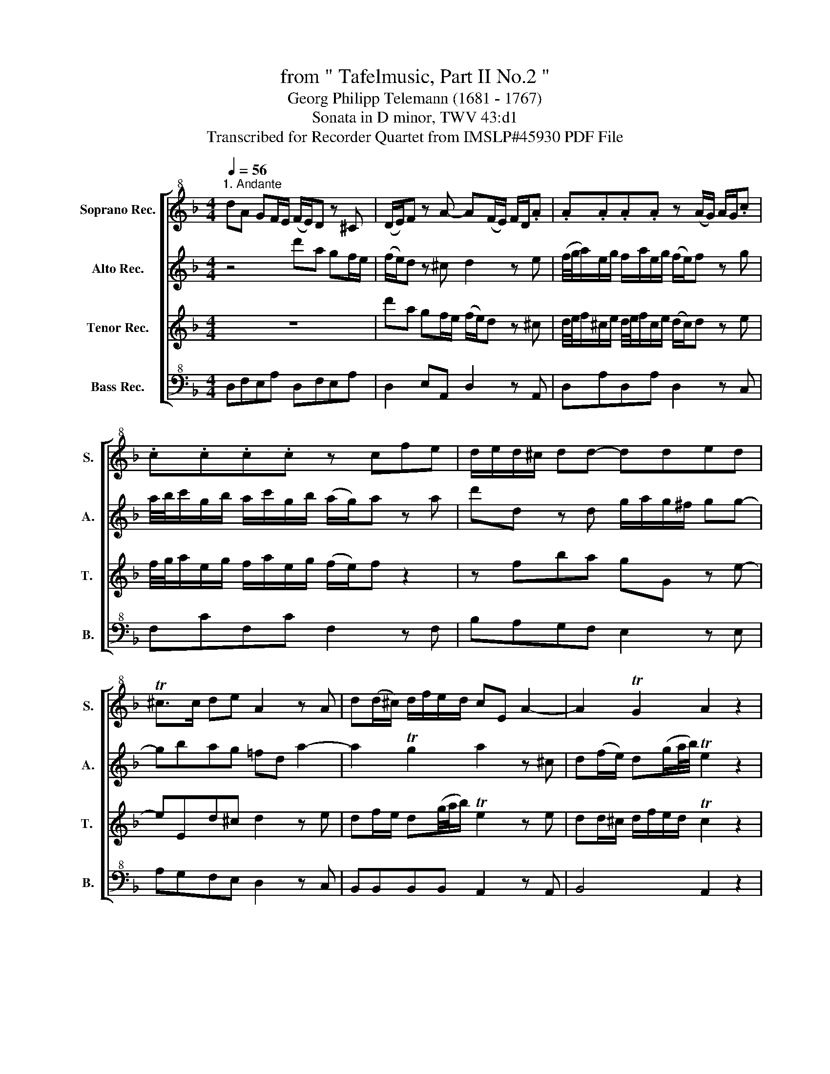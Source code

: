 X:1
T:from " Tafelmusic, Part II No.2 "
T:Georg Philipp Telemann (1681 - 1767)
T:Sonata in D minor, TWV 43:d1
T:Transcribed for Recorder Quartet from IMSLP#45930 PDF File
%%score [ 1 2 3 4 ]
L:1/8
Q:1/4=56
M:4/4
K:F
V:1 treble+8 nm="Soprano Rec." snm="S."
V:2 treble nm="Alto Rec." snm="A."
V:3 treble nm="Tenor Rec." snm="T. "
V:4 bass+8 nm="Bass Rec." snm="B."
V:1
"^1. Andante" dA GF/E/ (F/E/)D z ^C | (D/E/)F z A- A(F/E/) F/D/.A | .A.A.A.A z (A/G/) A/G/.c | %3
 .c.c.c.c z cfe | d/e/d/^c/ dd- dded | T^c>c de A2 z A | d(d/^c/) d/f/e/d/ cE A2- | A2 TG2 A2 z2 | %8
 z8 | Ae dc/=B/ (c/B/)A z ^G | A/4=B/4c/^G/B/ A/c/G/B/ (A/G/)A z B | %11
 c/4d/4e/=B/d/ c/e/B/d/ (c/B/)c z2 | z cfe dD z =B- | B=B,AT^G A2 z =B | %14
 A(c/=B/) A(d/e/4f/4) TB2 z ^G | A(A/^G/) A/c/=B/A/ G(A/G/) (G/A/)(A/G/) | %16
 z4 z (=B/A/) (A/^G/)(G/A/) | A/(=B/4A/4B/)c/ T^G>A A2 z E | T^C2 z A- A/F/F/D/ D/^F/F/A/ | %19
 A/c/c/_e/ e/d/d/c/ (B/A/)G z2 | z4 z2 z d- | d/B/B/G/ G/D/D/B/ B/G/G/D/ D/B,/B,/B/ | %22
 B2 z G TE2 z G | F/(F/4G/4A/)F/ A/G/F/E/ F/(A/4B/4c/)A/ c/B/A/G/ | A>B TG>F F2 z c- | %25
 c/A/A/F/ F/C/C/c/ d>_e Tc>B | B2 z/ B,/D/B,/ FF z/ ^F/D/F/ | GG z/ G/B/G/ DD z/ D/=F/D/ | %28
 ^CD CD A,C DC | DD^CD A,2 z2 | dA GF/E/ (F/E/)D z ^C | (D/E/)F z A- A(F/E/) F/D/.A | %32
 .A.A.A.A z (A/G/) A/G/.c | .c .c .c .c z cfe | d/e/d/^c/ dd- dded | T^c>c de A/(d/4c/4d/)e/ Tc>d | %36
 d(B/A/) (A/^G/)(G/A/) z (A/=G/) (G/^F/)(F/G/) | z (G/=F/) (F/E/)(E/F/) FA z A | %38
 z/ A/G/(F/4E/4) F/D/G/(F/4E/4) FA z A | z/ G/F/G/ TE>D D2 z A | d(d/^c/) d/f/e/d/ cE A2- | %41
 A2 TG2 A2[Q:1/4=45]"^45" z2 |][M:3/4][Q:1/4=120]"^2. Vivace" z6 | z6 | z6 | z6 | z6 | z6 | z6 | %49
 z6 | z6 | z6 | z6 | z6 | z6 | z6 | z6 | z6 | z6 | z6 | z6 | z6 | z6 | z6 | z6 | z6 | z6 | %67
 D/F/A/F/ D/F/D/F/ D/F/A/F/ | D/G/B/G/ D/G/D/G/ D/G/B/G/ | D/E/F F/G/A A/^c/d- | dc/B/ AG FE | %71
 F/G/F/E/ D2 z2 | z2 z4 | D/F/A/F/ D/F/D/F/ D/F/A/F/ | D/G/B/G/ D/G/D/G/ D/G/B/G/ | %75
 D/E/F F/G/A A/^c/d- | dc/B/ AG FE | F/G/F/E/ DF B/A/G/F/ | G/A/G/F/ EG c/B/A/G/ | A2 A/G/A/B/ cF | %80
 z2 E/D/E/F/ GC | z2 B/A/B/c/ dG | z2 ^F/E/F/G/ AD | d/c/B/A/ G A2 G/F/ | %84
 E/G/c/G/ E/G/E/G/ E/G/c/G/ | c/B/A/G/ F G2 F/_E/ | D/F/B/F/ D/F/D/F/ D/F/B/F/ | %87
 E/G/B/G/ E/G/E/G/ E/G/B/G/ | C/F/A/F/ C/F/C/F/ C/F/A/F/ | C/F/G/F/ C/F/C/F/ C/F/G/F/ | %90
 C/E/G/E/ C/E/C/E/ C/E/G/E/ | c/B/A/G/ F d2 c/B/ | c/B/A/G/ F B2 A/G/ | %93
 A/F/E/F/ C/F/E/F/ A/F/E/F/ | c/F/E/F/ A,/F/E/F/ c/F/E/F/ | d2- dc/B/ cB/A/ | B2- BG/A/ B/c/d/e/ | %97
 f e2 d/c/ de/d/ | c/d/e/f/ g B2 A/G/ | AG/F/ cF CE | F2 z4 | z6 | z6 | z6 | z6 | z2 z4 | %106
 z C EG (c/d/)c/=B/ | cC EG (c/d/)c/=B/ | c _e2 A/B/4c/4 DA | (B/c/)d/.A/ (B/c/)d/.A/ BG, | z2 z4 | %111
 z2 z4 | z D FA (d/e/)d/^c/ | dD FA (d/e/)d/^c/ | d f2 =B/c/4d/4 EB | %115
 (c/d/)e/.=B/ (c/d/)e/.B/ cA, | z2 z4 | z2 z4 | z/ A/^G/A/ e/A/G/A/ c/=B/c/d/ | %119
 =B/G/^F/G/ d/G/F/G/ B/A/B/c/ | A/F/E/F/ c/F/E/F/ A/^G/A/=B/ | E/^G/=B/G/ E/G/E/G/ E/G/B/G/ | %122
 E/A/c/A/ E/A/E/A/ E/A/c/A/ | E/=B/d/B/ E/B/E/B/ E/B/d/B/ | (e/c/) A4 z | (A/F/) D4 z | %126
 (d/=B/) G4 z | (G/E/) C4 z | e/f/d/e/ fF eE | d/c/=B/c/ dG BG | d/e/c/B/ eE dD | c/=B/A/B/ cF AF | %132
 c/d/=B/c/ dD cC | =B/c/d/e/ f2 z2 | e/f/e/^d/ e2 z2 | d/e/d/^c/ d2 z2 | c/=B/c/d/ eA BA/^G/ | %137
 A f2 e/^d/ e^G | A f2 e/^d/ e^G | A/A/^G/A/ F/A/G/A/ E/A/G/A/ | D/A/^G/A/ E/A/G/A/ D/A/G/A/ | %141
 C/=B,/C/A,/ E/D/E/C/ A/^G/A/E/ | c/=B/c/A/ eA E^G | AE/C/ A,2 z2 | z2 z4 | z2 z4 | z2 z4 | z2 z4 | %148
 D/F/A/F/ D/F/D/F/ D/F/A/F/ | D/G/B/G/ D/G/D/G/ D/G/B/G/ | D/E/F F/G/A A/^c/d- | dc/B/ AG FE | %152
 F/G/F/E/ FA T^F2 | G/A/G/^F/ G=B T^G2 | A4- A2- | A4- A2- | A4- A2- | A2 z A d/c/=B/A/ | %158
 =B/c/B/A/ GB e/d/^c/B/ | ^c/d/c/=B/ Ae f/e/d/c/ | d2- dA f/e/d/^c/ | %161
 d/e/d/=B/ c/d/c/A/ _B/c/^A/^G/ | A/=B/A/^F/ G/A/G/E/ =F/G/F/D/ | _e2- ed/^c/ d=e | Ad/^c/ dD TE2 | %165
 D2 z4 | z6 | z6 | z2 z4 | A/F/ D4 z | B/G/ E4 z | .c/A/ F4 z | .d/B/ G4 z | ^c/d/ e2 A fd | %174
 ^c/d/ e2 A fd | G2 G2 G2 | g4 z2 | fe/f/ de A^c | d B2 A/^G/ A^C | D B2 A/^G/ A^C | %180
 D/d/^c/d/ B/d/c/d/ A/d/c/d/ | G/d/^c/d/ A/d/c/d/ G/d/c/d/ | F/G/E/F/ G/A/F/G/ A/B/G/A/ | %183
 BA/G/ Ad E^c | d2 z4 | z6 | z6 | z6 | z6 | z6 | z6 | z6 | z6 | z6 | z6 | z6 | z6 | z6 | z6 | z6 | %200
 z6 |][M:6/8][Q:3/8=32]"^3. Largo" z | z6 | z (A/4=B/4c/) (c/4B/4A/) (A/4B/4c/) c z | z6 | %205
 z (c/4d/4e/) (e/4d/4c/) (c/4d/4e/) e z | z6 | z6 | z6 | z6 | z6 | z6 | z2 z z z G | %213
 (c>d)e Tc>=Bc | G3 z z c | (F>G)A (G>A)F | TE>DC z z =B | (c>d)e (c>d)=B | %218
 ce/c/d/=B/ (c/4d/4c/4B/4 c/)A/c/A/ | (=B>c)d (B>c)A | =Bd/B/c/A/ (B/4c/4B/4A/4 B/)G/B/G/ | %221
 (c/4d/4c/4=B/4 c/)G/c/G/ (d/4e/4d/4c/4 d/)G/d/G/ | e>dc =B>cA | Gd/=B/e/c/ (cd) z | %224
 z (=B/G/)(A/^F/) (FG/)E/F/^D/ | (^DE) z z2 z | z E/^F/G/E/ ^C/G/F/G/A/F/ | %227
 ^D/^F/G/A/=B/G/ E/B/A/^G/A- | A/=B/c/^G/A- A/B/c/G/A/e/ | !fermata!Te2 | %230
[Q:1/4=48] z e=B/A/ G/^F/ | EG=B- BE/^F/E/^D/ | E=B/G/A/^F/ (G/F/)E z | z4 z E | A>=Bc TA>^GA | %235
 z6 | z (c/4d/4e/) (e/4d/4c/) (c/4d/4e/) e^C | D>EF TD>^CD | TC3 z2!mp! ^C | D>EF TD>^CD | %240
 T^C3 z2 z | z6 | z!f! A/F/G/E/ (F/4G/4F/4E/4 F/)D/F/D/ | z6 | z G/E/F/D/ (E/4F/4E/4D/4 E)=B | %245
 c>de c>d=B | ce/c/d/=B/ (c/4d/4c/4B/4 c/)A/c/A/ | %247
 (d/4e/4d/4^c/4 d/)A/d/A/ (e/4f/4e/4d/4 e/)A/e/A/ | f>ed c>d=B | A2 z2 c/A/d/=B/ | %250
 (=Bc) z2 c/A/B/^G/ | (^GA/)=B/c/A/ ^F/c/B/c/d/B/ | ^G/=B/c/d/e/c/ A/e/d/^c/d- | %253
 d/e/f/^c/d- d/e/f/c/d/>d/ | !fermata!d2 z4 | z2 z Ae/d/c/=B/ | A/=B/c/A/TB A/E/A, z | %257
 A/=B/c/A/TB A/(c/4d/4e/)c/A/c/ | E/(A/4=B/4c/)A/E/A/ C/E/A/E/C/E/ | A,3 z2 z |] %260
[M:4/4][Q:1/4=112]"^4. Allegro" AddA d/^c/d/e/ fd | z8 | B/c/A/B/ G/A/F/G/ A/B/G/A/ F/G/A/B/ | %263
 cffc A/G/A/B/ cA | GccG c/=B/c/d/ ec | AddA d/^c/d/e/ fd | z8 | %267
 B/c/A/B/ G/A/F/G/ A/B/G/A/ F/G/E/F/ | G/A/F/G/ E/F/D/E/ FA Ad/^c/ | dAdA df/e/ fd/^c/ | %270
 d=c/B/ A/G/F/E/ D2 z2 | z4 deA^c | df/e/ fd/^c/ d=c/B/ AG!dacoda! | F2 TE2 D || z2 z | z8 | z8 | %277
 z8 | z4 EAA^c | ^c/A/c/d/ ec z2 z2 | G/A/B/=c/ dB z2 z2 | F/G/A/B/ cA z2 z2 | z8 | z8 | z8 | z8 | %286
 z8 | AccA F/E/F/G/ AF | z8 | z8 | z8 | z8 | z4 GEEG | E/D/E/F/ GE z2 z2 | E2 A2 T^G3 A | %295
 =B2 e2 Tc>B A-A | f2 e2 d2 c-c | =B2 c>A T^G2 z2 | z4 e2 T^c2 | (d3 e/f/) d2 T=B2 | c2 z2 e2 E2 | %301
 F2 d4 c2- | c2 =BA T^G2 A-A | f6 ed | cd e4 d2- | d=Bcd TB3 A | A4 z2 A2- | ADGA T^F3 G | %308
 GBBd B/A/B/c/ dB | z8 | AFFA F/E/F/G/ AF | AddA d/^c/d/e/ fd | z8 | %313
 B/c/A/B/ G/A/F/G/ A/B/G/A/ F/G/A/B/ | cffc A/G/A/B/ cA | GccG c/=B/c/d/ ec | AddA d/^c/d/e/ fd | %317
 z8 | B/c/A/B/ G/A/F/G/ A/B/G/A/ F/G/E/F/ | G/A/F/G/ E/F/D/E/ FA Ad/^c/ | dAdA df/e/ fd/^c/ | %321
 d=c/B/ A/G/F/E/ D2 z2 | z4 deA^c | df/e/ fd/^c/ d=c/B/ AG | F2 TE2 D2 z2 ||[K:D] z8 | %326
 z4 z/ D/F/A/ dD | z8 | z4 z/ A/c/e/ aA | z/ A/F/A/ d/A/F/D/ z/ D/F/A/ d/A/F/D/ | %330
 z/ d/B/d/ g/b/g/d/ z/ d/B/d/ g/b/g/e/ | z/ e/c/e/ a/e/c/A/ z/ f/d/f/ b/f/d/B/ | z8 | z8 | %334
 z4 z F/E/ D/E/F/G/ | AF- (3F/G/A/(3G/A/B/ AF- (3F/G/A/(3G/A/B/ | Ad TG2 F2 z2 | %337
 GE- (3E/F/G/(3F/G/A/ GE- (3E/F/G/(3F/G/A/ | GA TF2 E2 z2 | z8 | z4 z cB^A | B ^A3 Bc/d/ cA | %342
 B ^A3 Bc/d/ cA | B/c/ d2 c B/c/ d2 c | B^A/B/ cA B=AGF | G F3 GA/B/ AF | G F3 GA/B/ AF | %347
 G/A/ B2 A G/A/ B2 A | GF/G/ AF E2 z2 | z4 z2 z z | z4 z/ A/c/e/ aA | z8 | z4 z/ E/^G/B/ eE | %353
 z4 e4- | e2 A2 d4- | d2 ed c4- | cF B3 EA-A- | A^G/F/ GA BA/G/ A2- | A2 T^G2 A2 z2 | z8 | %360
 z/ F/D/F/ BA ^GeEe | z eee EeEe | z eee EeEe | z8 | z8!D.C.! ||O =F2 TE2 D3 z |] %366
V:2
 z4 d'a gf/e/ | (f/e/)d z ^c d2 z e | (f/4g/4a/)e/g/ f/a/e/g/ (f/e/)f z g | %3
 a/4b/4c'/g/b/ a/c'/g/b/ (a/g/)a z a | d'd z d g/a/g/^f/ gg- | gbag =fd a2- | a2 Tg2 a2 z ^c | %7
 d(f/e/) d(g/a/4b/4) Te2 z2 | Ae d=c/=B/ (c/B/)A z ^G | (A/=B/c) z e- e(c/B/) (c/A/).e | %10
 .e.e.e.e z (e/d/) (e/c/).g | .g.g.g.g z gc'=b | a/=b/a/^g/ aa- aaba | (T^g>g) a=b e2 z e | %14
 a(a/^g/) a/c'/=b/a/ =g=B e2- | e2 Td2 e(f/e/) (e/^d/)(d/e/) | %16
 z (e/=d/) (d/^c/)(c/d/) z (d/=c/) (c/=B/)(B/c/) | c/(d/4c/4d/)e/ T=B>A A2 z a | A2 z e dA z a | %19
 ^f2 z a g/(g/4a/4b/)g/ b/a/g/f/ | g/(B/4c/4d/)B/ d/c/B/A/ B/d/g/a/ T^f>g | %21
 gd'- d'/b/b/g/ g/d/d/B/ z g- | g/e/e/c/ c/e/e/g/ g/b/b/d'/ d'/c'/c'/b/ | %23
 (a/g/)f z2 z/ (f/4g/4a/)f/ a/g/f/e/ | f/c/f/g/ Te>f fc'- c'/a/a/f/ | %25
 f/c/c/a/ a/f/f z/ f/B/g/ T_e>d | d/B/d/f/ bb z/ b/a/g/ aa | z/ a/g/^f/ gg z/ g/=f/e/ fa | %28
 z a z a z/ a/g/f/4e/4 f/d/g/f/4e/4 | fa z a z/ ^c/c/e/ (e/d/)(d/c/) | d2 z2 d'a gf/e/ | %31
 (f/e/)d z ^c d2 z e | f/4g/4a/e/g/ f/a/e/g/ (f/e/)f z g | a/4b/4c'/g/b/ a/c'/g/b/ (a/g/)a z a | %34
 d'd z d g/a/g/^f/ gg- | gbag- g/=f/4e/4f/g/ Te>d | d2 z e e2 z d | %37
 dd' z a- a/A/f/e/4d/4 e/A/f/e/4d/4 | ea z a z/ a/f/e/4d/4 e/A/f/e/4d/4 | e/e/d/e/ T^c>d d2 z e | %40
 df/e/ d(g/a/4b/4) Te2 z ^c | dd/^c/ d/f/e/d/ Tc2 z2 |][M:3/4] a/f/ d4 z | e/^c/ A4 z | %44
 d/^c/d/e/ ff f/e/f/g/ | e/d/e/f/ gg g/f/g/a/ | f/g/ a2 g2 f- | fe/d/ ef/d/ e/f/g/e/ | %48
 f/g/ a2 g2 f- | fe/d/ ef/d/ eA | a/^f/ d4 z | d/B/ G4 z | g/e/ c4 z | c/A/ F4 z | a/b/g/a/ bB aA | %55
 g/f/e/f/ gc ec | g/a/f/g/ aA gG | f/e/d/e/ fB dB | f/g/e/f/ gG fF | e/f/g/a/ b2 z2 | %60
 a/b/a/^g/ a2 z2 | g/a/g/^f/ g2 z2 | f/e/f/g/ ad ed/^c/ | d/e/^c/d/ eE dD | ^c/=B/A/B/ cA ec | %65
 d/^c/d/e/ fa gf/e/ | ad'/^c'/ d'd A^c | d2 z4 | z6 | z6 | z2 z4 | d/^c/d/e/ ff f/e/f/g/ | %72
 e/d/e/f/ gg g/a/g/e/ | a/f/ d4 z | z2 z4 | A/F/ D4 z | z6 | z6 | z2 z4 | c'/a/ f4 z | .g/e/ c4 z | %81
 z6 | z6 | z2 z4 | z .g .c'.g .c'.g | z2 z4 | z .f .b.f .b.f | z .e .b.g .b.e | z .f .a.f .a.f | %89
 z .f .g.f .g.f | z .e .g.e .g.e | z6 | z6 | z6 | z6 | z6 | z6 | z6 | z6 | z2 z4 | %100
 f/e/f/g/ aa a/g/a/b/ | g/f/g/a/ bb b/a/b/c'/ | a/b/ c'2 b2 a- | ag/f/ ga/f/ g/a/b/g/ | %104
 a/b/ c'2 b2 a- | ag/f/ ga/f/ gc | z2 z4 | z2 z4 | z2 z4 | z2 z4 | c'/d'/b/c'/ d'd c'c | %111
 b/c'/b/a/ bB bB | z2 z4 | z2 z4 | z2 z4 | z2 z4 | d'/e'/c'/d'/ e'e d'd | c'/d'/c'/=b/ c'c c'c | %118
 z2 c z ^f z | z2 .d2 .e2 | z2 .c2 .d2 | z .e .^g.e .=b.e | z .e .a.e .c'.e | z .e .^g.e .=b.e | %124
 z2 e/d/c/=B/ Ae | z2 f/e/d/^c/ da | z2 d/c/=B/A/ Gd | z2 e/d/c/=B/ cg | c'/d'/=b/c'/ d'd c'c | %129
 =b2 z4 | =b/c'/a/b/ c'c b=B | a2 z4 | a/=b/^g/a/ b=B aA | %133
 a/4^g/4a/4g/4a/4g/4a/4g/4 z =b/c'/ d'c' | c'/4=b/4c'/4b/4c'/4b/4c'/4b/4 z b/c'/ ba | %135
 a/4^g/4a/4g/4a/4g/4a/4g/4 z g/a/ =bg | a2 z4 | z2 z4 | z2 z4 | z2 z4 | z2 z4 | z2 z4 | z2 z4 | %143
 z z2 A/G/ FE | a/f/ d4 z | e/^c/ A4 z | d/^c/d/e/ ff f/e/f/g/ | e/d/e/f/ gg g/a/g/e/ | a/f/ d4 z | %149
 z2 z4 | A/F/ D4 z | z6 | z6 | z2 z4 | z2 aA gG | f e2 f/g/ fe | f/e/f/g/ aA gG | fe/d/ e2 z2 | %158
 z6 | z6 | z6 | z6 | z6 | z6 | z2 z4 | f/g/ a2 g2 f- | fe/d/ ef/d/ e/f/g/e/ | f/g/ a2 g2 f- | %168
 fe/d/ ef/d/ eA | z2 a/g/f/e/ da | z2 b/a/g/f/ eb | z2 c'/b/a/g/ fc' | z2 d'/c'/b/a/ gd' | %173
 z2 ^c/d/e Af | z2 ^c/d/e Af | db/a/ g/a/g/f/ e/f/e/d/ | T^c2 z4 | z6 | z6 | z6 | z6 | z6 | z6 | %183
 z2 z4 | z/ A/=B/^c/ d/c/d/e/ f/e/f/g/ | a/b/g/a/ bB aA | g/f/e/f/ gc ec | g/a/f/g/ aA gG | %188
 f/e/d/e/ fB dB | f/g/e/f/ gG fF | e/d/^c/d/ eA cA | f/g/f/e/ fA dA | g/a/g/^f/ gA eA | %193
 ad'/^c'/ d'd A^c | d z f z e z | ad'/^c'/ d'd A^c | g/a/g/^f/ g2 z2 | f/e/f/g/ ad ed/^c/ | %198
 d z F z A z | D/E/F/G/ Ad GA | D4 z2 |][M:6/8] e | a>=bc' Ta>^ga | e3 z z a | d>ef e>fd | %205
 Tc>=BA z z e | f>ga f>ge | fa/f/g/e/ f/4g/4f/4e/4 f/d/f/d/ | e>fg e>fd | %209
 eg/e/f/d/ e/4f/4e/4d/4 e/c/e/c/ | f/4g/4f/4e/4 f/c/f/c/ g/4a/4g/4f/4 g/c/g/c/ | a>gf e>fd | %212
 cg/e/a/f/ (fg) z | z6 | z (e/4f/4g/) (g/4f/4e/) (e/4f/4g/) g z | z6 | %216
 z (c/4d/4e/) (e/4d/4c/) (c/4d/4e/) e z | z6 | z c'/a/=b/^g/ a/4b/4a/4g/4 a/e'/a | z6 | %220
 z =b/g/a/^f/ g/4a/4g/4f/4 g/d'/g | z z g- gg'g- | gc'/=b/a g>aT^f | g3 z d/=B/e/c/ | %224
 (cd/)=B/c/A/ (AB) z | z =b/g/a/^f/ (fg/)e/f/^d/ | (^de) z z2 z | z2 z z z e | ^d z e d z e | %229
 !fermata!^f2 | z z2 z | z2 z e'=b/a/g/^f/ | e/^f/g/e/Tf e/=B/ Ee | a>=bc' Ta>^ga | e3 z2 a | %235
 d>ef e>fd | Tc>=BA z2 a | b>c'd' Tb>ab | a(b/a/)(a/^g/) (ga)!mp!a | b>c'd' Tb>ab | %240
 a(b/a/)(a/^g/) (ga)!f!e | f>ga f>ge | f3 z2 f | e>fg e>fd | e3 z2 ^g | a>=bc' a>b^g | a3 z2 a- | %247
 aAa z2 a- | ad'/c'/=b a>bT^g | ac/A/d/=B/ (Bc) z | z c'/a/=b/^g/ (ga/)c/d/=B/ | (=Bc) z4 | %252
 z4 z a | ^g z d =b z a | !fermata!T^g2 z ae/d/c/=B/ | Ace- eA/=B/A/^G/ | AaT^g ae/c/f/d/ | %257
 ee/c/d/=B/ c2 z | e2 z e3- | e3 z2 z |][M:4/4] faaf ad'/^c'/ d'a | %261
 b/c'/a/b/ g/a/f/g/ a/b/g/a/ f/g/e/f/ | g/a/f/g/ e/f/d/e/ f2 z2 | ac'c'a f/e/f/g/ af | %264
 egge gc'/=b/ c'g | faaf ad'/^c'/ d'a | b/=c'/a/b/ g/a/f/g/ a/b/g/a/ f/g/e/f/ | %267
 g/a/f/g/ e/f/d/e/ f/g/e/f/ d/e/^c/d/ | e/f/d/e/ ^c/d/=B/c/ df/e/ fa | af/e/ fa ad'/^c'/ d'a | %270
 a2 z2 d'=c'/b/ a/g/f/e/ | d2 z2 agfe | da af/e/ f2 z e | d2 T^c2 d || z2 z | z8 | z8 | z8 | %278
 z4 A^cce | a/e/a/=b/ ^c'a z2 z2 | dg/a/ _bg z2 z2 | cf/g/ af z2 z2 | z4 c'2 c2 | d2 b4 a2- | %284
 a2 gf ef g2- | g2 f_e d=e/f/ ed | cefd Te3 f | f2 z2 z2 z2 | ceeg e/d/e/f/ ge | c2 f2 Te3 f | %290
 g2 c'2 Ta>g f2 | d'2 c'2 b2 a2 | g2 a>f Te2 z2 | z4 e2 a2 | (^g3/2a/4=b/4) e2 z2 z2 | z8 | z8 | %297
 z4 e=bb^g | e/^d/e/^f/ ^ge z2 z2 | d/e/=f/=g/ af z2 z2 | c/d/e/f/ ge z2 z2 | z4 e'2 e-e | %302
 f2 d'4 c'2- | c'2 =ba ^g2 b2- | b2 a=g fe fg/f/ | e^ga=b Tg3 a | acce c/=B/c/d/ ec | z8 | %308
 z4 z2 g2- | gcfg Te3 f | fAAc A/G/A/B/ cA | faaf ad'/^c'/ d'a | %312
 b/c'/a/b/ g/a/f/g/ a/b/g/a/ f/g/e/f/ | g/a/f/g/ e/f/d/e/ f2 z2 | ac'c'a f/e/f/g/ af | %315
 egge gc'/=b/ c'g | faaf ad'/^c'/ d'a | b/c'/a/b/ g/a/f/g/ a/b/g/a/ f/g/e/f/ | %318
 g/a/f/g/ e/f/d/e/ f/g/e/f/ d/e/^c/d/ | e/f/d/e/ ^c/d/=B/c/ df/e/ fa | af/e/ fa ad'/^c'/ d'a | %321
 a2 z2 d'c'/b/ a/g/f/e/ | d2 z2 agfe | da af/e/ f2 z e | d2 T^c2 d2 z2 || %325
[K:D] af- (3f/g/a/(3g/a/b/ af- (3f/g/a/(3g/a/b/ | ad' Tg2 f2 z2 | %327
 ge- (3e/f/g/(3f/g/a/ ge- (3e/f/g/(3f/g/a/ | ga Tf2 e2 z2 | a6 d2 | b6 e2 | c'6 d'd | g3 a Tf3 g | %333
 Te3 f gf/e/ ag | Te4 d2 z2 | fd- (3d/e/f/(3e/f/g/ fd- (3d/e/f/(3e/f/g/ | fd Te2 d2 z2 | z8 | %338
 z4 z/ A/c/e/ ag | f2 z2 z/ G/B/d/ gf | e2 z2 z edc | d c3 de/f/ ec | d c3 de/f/ ec | %343
 d/e/ f2 e d/e/ f2 e | dc/d/ ec BbBb | z bbb BbBb | z bbb BbBb | z4 z2 z2 | z4 z/ e/g/b/ e'c' | %349
 cA- (3A/B/c/(3B/c/d/ cA- (3A/B/c/(3B/c/d/ | cA TB2 A2 z2 | %351
 B^G- (3G/A/B/(3A/B/c/ BG- (3G/A/B/(3A/B/c/ | B^G/A/ A2 G2 z2 | %353
 z/ A/c/e/ a/e/c/A/ z/ A/c/e/ a/e/c/A/ | z/ A/F/A/ d/f/d/A/ z/ A/F/A/ d/f/d/B/ | %355
 z/ B/^G/B/ e/B/G/E/ z/ c/A/c/ f/c/A/F/ | z8 | z8 | z4 z/ A/c/e/ ad | c2 z2 z/ d/A/d/ fe | %360
 d2 z2 z dcB | c B3 cd/e/ dB | c B3 cd/e/ dB | c/d/ e2 d c/d/ e2 d | cB/c/ dB A2 z2 || %365
 d2 Tc2 d3 z |] %366
V:3
 z8 | d'a gf/e/ (f/e/)d z ^c | d/4e/4f/^c/e/ d/4e/4f/c/e/ (d/c/)d z e | %3
 f/4g/4a/e/g/ f/a/e/g/ (f/e/)f z2 | z fba gG z e- | eEd^c d2 z e | df/e/ d(g/4a/4b/) Te2 z e | %7
 dd/^c/ d/f/e/d/ Tc2 z2 | z4 Ae d=c/=B/ | c/=B/A z ^G A2 z B | c/4d/4e/=B/d/ c/e/B/d/ (c/B/)c z d | %11
 e/4f/4g/d/f/ e/g/d/f/ (e/d/)e z e | aA z A d/e/d/^c/ dd- | dfed =cA e2- | ec/d/ Td2 e2 z =B | %15
 Ac/=B/ A(d/e/4f/4) TB2 z2 | z ^G/=B/ (B/A/)(A/G/) z4 | %17
 z2 z e- e/!wedge!c/!wedge!c/!wedge!A/ A/^c/c/e/ | e/g/g/_b/ b/a/a/g/ (f/e/)d z d' | %19
 d2 z d- d/(B/4c/4d/)B/ d/c/B/A/ | B/(g/4a/4b/)g/ b/a/g/^f/ gB/c/ TA>G | %21
 G2 z d'- d'/!wedge!b/!wedge!b/!wedge!g/ g/d/d/=f/ | eg z c' c2 z g | %23
 f/(a/4b/4c'/)a/ c'/b/a/g/ (a/g/)f z2 | z2 z c'- c'/a/a/f/ f/c/c/a/ | a/f/f/c/ c/A/A/a/ b>c' Ta>b | %26
 b2 z/ d'/f/d'/ (d'/b/)c' z/ c'/d'/a/ | (b/a/)b z/ b/g/b/ Tba z/ a/d/f/ | %28
 e/A/f/e/4d/4 e/A/f/e/4d/4 ea z a | z/ a/f/e/4d/4 e/A/f/e/4d/4 ^c/e/e/g/ g/f/f/e/ | f2 z2 z4 | %31
 d'a gf/e/ (f/e/)d z ^c | d/4e/4f/^c/e/ d/f/c/e/ (d/e/)d z e | f/4g/4a/e/g/ f/a/e/g/ (f/e/)f z2 | %34
 z fba gG z e- | eEdT^c dA/B/ AG | F2 z (=B/A/) A2 z (A/G/) | G2 z A D2 Ad | ^ce Ae z DAd | %39
 ^cA z G Fd a2- | a2 Tg2 a2 z e | df/e/ d(g/a/4b/4) Te2 z2 |][M:3/4] z2 f/e/f/g/ ad | %43
 z2 ^c/=B/c/d/ eA | z2 A=B/^c/ d/c/d/e/ | ^c/=B/c/d/ ee e/d/e/f/ | d/e/ f2 e2 d- | %47
 d^c/=B/ cd/B/ c/d/e/c/ | d/e/ f2 e2 d- | d^c/=B/ cd/B/ c2 | z2 a/g/^f/e/ da | z2 b/a/g/^f/ gG | %52
 z2 g/f/e/d/ cg | z2 a/g/f/e/ fF | f/g/e/f/ gG fF | e/d/c/d/ ec gc | e/f/d/e/ fF eE | %57
 d/c/B/c/ dB fB | d/e/^c/d/ eE dD | ^c2 z e/f/ gf | e2 z e/f/ ed | %61
 d/4^c/4d/4c/4d/4c/4d/4c/4 z c/d/ ec | d/^c/d/e/ fa gf/e/ | f/g/e/f/ gG fF | e/d/^c/d/ eA cA | %65
 f/e/f/g/ ad ed/^c/ | df/e/ f-f/g/ f/4e/4f/4e/4f/4e/4f/4e/4 | d2 z4 | z6 | z6 | z2 z4 | %71
 z2 A=B/^c/ d/c/d/e/ | ^c/=B/c/d/ ee e/f/e/c/ | d2 z4 | d/B/ G4 z | z2 z4 | z2 z4 | z2 z4 | z2 z4 | %79
 z2 z4 | z2 z4 | d'/b/ g4 z | a/^f/ d4 z | z2 z4 | z e/ z/ g/ z/ c/ z/ g/ z/ e/ z/ | z2 z4 | %86
 z d/ z/ f/ z/ B/ z/ f/ z/ d/ z/ | z B/ z/ g/ z/ B/ z/ g/ z/ G/ z/ | %88
 z c/ z/ f/ z/ A/ z/ f/ z/ c/ z/ | z c/ z/ c'/ z/ c/ z/ c'/ z/ c/ z/ | %90
 z c/ z/ e/ z/ c/ z/ e/ z/ c/ z/ | z6 | z6 | z6 | z6 | z6 | z6 | z6 | z6 | z2 z4 | %100
 z2 cd/e/ f/e/f/g/ | e/d/e/f/ gg g/f/g/a/ | f/g/ a2 g2 f- | fe/d/ ef/d/ e/f/g/e/ | f/g/ a2 g2 f- | %105
 fe/d/ ef/d/ e2 | z2 z4 | z2 z4 | z2 z4 | z2 z4 | a/b/g/a/ bB aA | g/a/g/^f/ gG gG | z2 z4 | %113
 z2 z4 | z2 z4 | z2 z4 | =b/c'/a/b/ c'c b=B | a/=b/a/^g/ aA aA | z2 c z a z | z2 =B z g z | %120
 z2 A z f z | z ^G/ z/ =B/ z/ G/ z/ ^g/ z/ G/ z/ | z A/ z/ c/ z/ A/ z/ a/ z/ A/ z/ | %123
 z ^G/ z/ =B/ z/ G/ z/ ^g/ z/ G/ z/ | z4 e/d/c/=B/ | Ad z2 f/e/d/c/ | Gg z2 d/c/=B/A/ | %127
 Gc z2 e/d/c/=B/ | c z a z A z | g z z4 | G z g z G z | f z z4 | F z f z F z | e2 z ^g/a/ =ba | %134
 a/4^g/4a/4g/4a/4g/4a/4g/4 z g/a/ g^f | e2 z =B/c/ dB | c2 z4 | z2 z4 | z2 z4 | z2 z4 | z2 z4 | %141
 z2 z4 | z2 z4 | z z2 A/G/ FE | D2 f/e/f/g/ ad | z2 ^c/=B/c/d/ eA | z2 A=B/^c/ d/c/d/e/ | %147
 ^c/=B/c/d/ ee e/f/e/c/ | d2 z4 | d/B/ G4 z | z2 z4 | z2 z4 | z2 z4 | z2 z4 | z2 fF eE | %155
 d ^c2 d/e/ dc | d/^c/d/e/ fF eE | d^c/=B/ c2 z2 | z6 | z6 | z6 | z6 | z6 | z6 | z2 z4 | %165
 d/e/ f2 e2 d- | d^c/=B/ cd/B/ c/d/e/c/ | d/e/ f2 e2 d- | d^c/=B/ cd/B/ c2 | z4 a/g/f/e/ | %170
 dg z2 b/a/g/f/ | ea z2 c'/b/a/g/ | fb z2 b/a/g/b/ | e2 A/=B/^c Dd | z2 A/=B/^c Dd | %175
 z d/c/ B/c/B/A/ GG | e4 z2 | z6 | z6 | z6 | z6 | z6 | z6 | z2 z4 | z/ z2 A/=B/^c/ d/c/d/e/ | %185
 f/g/e/f/ gG fF | e/d/c/d/ ec gc | e/f/d/e/ fF eE | d/c/B/c/ dB fB | d/e/^c/d/ eE dD | %190
 ^c/=B/A/B/ c2 z2 | d/e/d/^c/ d2 z2 | e/f/e/d/ e2 z2 | z2 z4 | ad'/^c'/ d'd A^c | d z f z e z | %196
 dD d2 z2 | d/^c/d/e/ fF GE | D z F z A z | D/E/F/G/ Ad GA | D4 z2 |][M:6/8] z | z6 | %203
 z (c/4d/4e/) (e/4d/4c/) (c/4d/4e/) e z | z6 | z (a/4=b/4c'/) (c'/4b/4a/) (a/4b/4c'/) c'^c | %206
 d>ef d>e^c | df/d/e/^c/ d/4e/4d/4c/4 d/a/d- | dc/d/e c>d=B | ce/c/d/=B/ c/4d/4c/4B/4 c/g/c- | %210
 cc'c- cc'c- | cf/e/d c>d=B | ce/c/f/d/ (de) z | z6 | z (c/4d/4e/) (e/4d/4c/) (c/4d/4e/) e z | z6 | %216
 z (e/4f/4g/) (g/4f/4e/) (e/4f/4g/) g^g | a>=bc' a>b^g | a3 z z a- | ag/a/=b g>a^f | g3 z z g- | %221
 gg'g z2 z | z6 | z =b/g/c'/a/ (ab/)=B/c/A/ | (A=B) z z =b/g/a/^f/ | (^fg/)e/f/^d/ (de/)G/A/^F/ | %226
 (^FG) z z2 z | z2 z z z A | ^f z A f z A | !fermata!a2 | z z2 z | e'=b/a/g/^f/ egb- | %232
 b=BT^d e2 z | z2 e a>=bc' | Ta>^ga e2 z | z6 | z (a/4=b/4c'/) (c'/4b/4a/) (a/4b/4c'/) c'e | %237
 f>ga Tf>ef | e3 z2!mp! e | f>ga Tf>ef | e3 z2!f! ^c | d>ef d>e^c | %242
 df/d/e/^c/ d/4e/4d/4c/4 d/a/d- | dc/d/e c>d=B | ce/c/d/=B/ c/4d/4c/4B/4c z | z6 | %246
 z c'/a/=b/^g/ a/4b/4a/4g/4 a/e'/a | z2 a- aAa | z6 | z e/c/f/d/ (de/)c/f/d/ | %250
 (de/)c/d/=B/ (Bc) z | z6 | z4 z d | =b z a ^g z d | !fermata!=b2 z4 | ae/d/c/=B/ Ace- | %256
 ee/c/d/=B/ cc/A/d/B/ | cATG A2 z | c2 z c3- | c3 z2 z |][M:4/4] dffd f/e/f/g/ af | %261
 g/a/f/g/ e/f/d/e/ f/g/e/f/ d/e/c/d/ | B z c z c2 z2 | faaf ca/g/ fc | ceec e/d/e/f/ ge | %265
 dffd f/e/f/g/ af | g/a/f/g/ e/f/d/e/ f/g/e/f/ d/e/c/d/ | B z c z c z d z | G z A z Ad/^c/ df/e/ | %269
 fd af/e/ fa af/e/ | f2 z2 z4 | d'c'/b/ a/g/f/e/ dbag | fd'/^c'/ d'a a/b/a/g/ ag | f2 Te2 d || %274
 z2 z | A2 d2 T^c3 d | e2 a2 Tf>e d2 | b2 a2 g2 f2 | e2 f>d T^c2 z2 | z4 a2 T^f2 | %280
 (g3 a/b/) g2 Te-e | f2 z2 c'2 c-c | d2 b4 a2- | a2 gf e2 f2 | d'6 c'b | ab c'4 b2- | bgab Tg3 f | %287
 faac' a/g/a/b/ c'a | egge c/=B/c/d/ ec | z8 | z8 | z8 | z4 cggc | c/=B/c/d/ ec cBcA | edcA eEe^F | %295
 ^G^FGE A=BcB | aAGg fFEe | z4 =b^ggb | ^g/^f/g/a/ =bg Eea=g | Ad/e/ =fd Ffgf | Gc/d/ ec z2 z2 | %301
 z8 | z8 | z8 | z8 | z8 | ceec A/^G/A/=B/ cA | _b3 c' Ta3 g | gddB G/^F/G/A/ BG | a3 b Tg3 f | %310
 f2 z2 z2 z z | dffd f/e/f/g/ af | g/a/f/g/ e/f/d/e/ f/g/e/f/ d/e/c/d/ | B z c z c2 z2 | %314
 faaf ca/g/ fc | ceec e/d/e/f/ ge | dffd f/e/f/g/ af | g/a/f/g/ e/f/d/e/ f/g/e/f/ d/e/c/d/ | %318
 B z c z c z d z | G z A z Ad/^c/ df/e/ | fd af/e/ fa af/e/ | f2 z2 z2 z2 | d'c'/b/ a/g/f/e/ dbag | %323
 fd'/^c'/ d'a a/b/a/g/ ag | f2 Te2 d2 z2 ||[K:D] fd- (3d/e/f/(3e/f/g/ fd- (3d/e/f/(3e/f/g/ | %326
 fd Te2 d2 z2 | ec- (3c/d/e/(3d/e/f/ ec- (3c/d/e/(3d/e/f/ | ec/d/ Td2 c2 z2 | z4 a4- | a2 d2 g4- | %331
 g2 ag f4- | fB e3 A d2- | dc/B/ cd ed/c/ fe | Tc4 d2 z2 | z8 | z4 z/ d/f/a/ d'd | %337
 ec- (3c/d/e/(3d/e/f/ ec- (3c/d/e/(3d/e/f/ | ec/d/ Td2 c2 z2 | z/ d/f/a/ d'c' b2 z2 | %340
 z/ b/c'/d'/ c'b ^afFf | z fff FfFf | z fff FfFf | z4 z2 z z | z4 z/ B/d/f/ b^d | e ^d3 ef/g/ f=d | %346
 e ^d3 ef/g/ f=d | e/f/ g2 f e/f/ g2 f | e^d/e/ f=d e2 z z | %349
 ec- (3c/d/e/(3d/e/f/ ec- (3c/d/e/(3d/e/f/ | ea Td2 c2 z2 | %351
 dB- (3B/c/d/(3c/d/e/ dB- (3B/c/d/(3c/d/e/ | de c2 B2 z2 | e6 A-A | f6 B-B | ^g6 aA | d3 e c3 d | %357
 B3 c d(c/B/) ed | TB4 A2 z2 | z/ A/c/e/ ag f2 z2 | z4 z BA^G | A ^G3 AB/c/ BG | A ^G3 AB/c/ BG | %363
 A/B/ c2 B A/B/ c2 B | A^G/A/ BG A2 z2 || =f2 Te2 d3 z |] %366
V:4
 D,F,E,A, D,F,E,A, | D,2 E,A,, D,2 z A,, | D,A,D,A, D,2 z C, | F,CF,C F,2 z F, | %4
 B,A,G,F, E,2 z E, | A,G,F,E, D,2 z C, | B,,B,,B,,B,, A,,2 z A,, | B,,4 A,,2 z2 | %8
 A,,C,=B,,E, A,,C,B,,E, | A,,2 =B,,E,, A,,2 z E,, | A,,E,A,,E, A,,2 z G,, | C,G,C,G, C,2 z C, | %12
 F,E,D,C, =B,,2 z B,, | E,D,C,=B,, A,,2 z G,, | F,,F,,F,,F,, E,,2 z E,, | F,,4 E,,2 z2 | %16
 E,2 z2 E,,2 z E, | A,D,E,D, C,A,, z A,, | A,,2 z ^C, D,D,, z D, | D,2 z ^F, G,G,,G,,D, | %20
 G,G,,G,,D, G,,/B,,/_E,/C,/ D,C, | B,,G,,G,,G,, z G,,G,,G,, | C,2 z C, C,2 z E, | %23
 F,F,,F,,C, F,F,,F,,C, | F,,/A,,/D,/B,,/ C,B,, A,,F,,F,,F,, | z F,,F,,F,, B,,/D,/G,/_E,/ F,F,, | %26
 B,,2 z2 z4 | z8 | z8 | z8 | D,F,E,A, D,F,E,A, | D,2 E,A,, D,2 z A,, | D,A,D,A, D,2 z C, | %33
 F,CF,C F,2 z F, | B,A,G,F, E,2 z E, | A,G,F,E, D,D/G,/ A,A,, | D,2 z D, ^C,2 z =C, | %37
 =B,,2 z ^C, D,D,C,D, | A,,^C,D,C, D,D,C,D, | A,D, A,A,, D,2 z C, | B,,B,,B,,B,, A,,2 z A,, | %41
 B,,4 A,,2 z2 |][M:3/4] D,2 D,E, F,B, | A,2 A,,A, G,,G, | F,2 z D, F,D, | A,2 z A, ^CA, | %46
 D2 D,2 ^C,D, | A,2 A,,A, A,,A, | D2 D,2 ^C,D, | A,2 A,,2 G,2 | ^F,2 F,D, F,D, | G,,2 G,A, B,G, | %52
 E,2 E,C, E,C, | F,,2 F,G, A,F, | D,2 B,,2 z2 | C,2 C,2 C2 | C,2 A,,2 z2 | B,,2 B,,2 B,2 | %58
 B,,2 G,,2 z2 | A,,2 z ^C/D/ ED | ^C2 z C/D/ C=B, | A,2 z A,/=B,/ ^CA, | D2 D,F, G,A, | %63
 D,2 G,,2 z2 | A,,2 A,,2 A,2 | D,2 z F, G,A, | F,A, D,G, A,A,, | D,2 z4 | z2 z4 | D,2 D,2 D2 | %70
 B,2 F,2 A,2 | D,2 z D, F,D, | A,2 z A,, ^C,A,, | F,2 z2 F,,2 | B,,2 z2 G,,2 | F,,2 z2 F,2 | %76
 F,,2 G,,2 A,,2 | D,,2 z2 D,2 | E,2 z2 E,2 | F,2 F,G, A,D | C2 C,D, E,A, | G,2 G,A, B,_E | %82
 D2 D,D C,C | ^A,2 A,2 =B,2 | C2 z4 | A,2 A,2 A,2 | B,2 z4 | G,2 z4 | A,2 z4 | C2 z4 | C,2 z4 | %91
 A,2 z B,/A,/ B,G, | A,2 z D/C/ DB, | C2 z4 | A,2 z4 | B,2 B,,B, A,,A, | G,2 G,,G, G,,G, | %97
 A,2 G,2 F,2 | E,2 z2 E,2 | F,G, A,B, CC, | F,2 z F, A,F, | C2 z C, E,C, | F,,2 F,2 E,F, | %103
 C,2 C,,C, C,,C, | F,,2 F,2 E,F, | C2 z4 | C,2 z4 | E,2 z4 | ^F,2 F,2 F,2 | G,^F, G,F, G,2 | %110
 C,2 B,,2 D,2 | G,,4 z2 | F,,2 z4 | F,2 z4 | ^G,,2 G,,2 ^G,2 | A,^G, A,G, A,2 | D,2 C,2 E,2 | %117
 A,,4 z2 | A,2 z2 A,2 | G,2 z2 G,2 | F,2 z2 F,2 | E,2 z4 | E,2 z4 | E,2 z4 | C,2 C,2 C,2 | %125
 D,2 D,2 D,2 | =B,,2 B,,2 B,,2 | C,2 C,2 C2 | A,2 F,2 z2 | G,2 G,,2 G,,2 | G,2 E,2 z2 | %131
 F,2 F,,2 F,,2 | F,2 D,2 z2 | E,2 z4 | E,,2 z4 | E,2 z4 | A,,2 C,F, D,E, | A,,2 z =B,, C,B,, | %138
 A,,2 z =B,, C,B,, | A,,2 D,2 C,2 | =B,,2 C,2 B,,2 | A,,2 z4 | A,2 C,D, E,E,, | %143
 A,,2 z A,/G,/ F,E, | D,2 D,E, F,B, | A,2 A,,A, G,,G, | F,2 z D, F,D, | A,2 z A,, ^C,A,, | %148
 F,2 z2 F,,2 | B,,2 z2 G,,2 | F,,2 z2 F,2 | G,2 A,2 A,,2 | D,2 z D, C,D,/C,/ | %153
 =B,,A,, B,,G,, E,D, | ^C,2 D,2 C,2 | D,2 A,,2 z2 | D,,2 D,2 ^C,2 | D,2 A,2 ^F,2 | G,2 z2 ^G,2 | %159
 A,2 z2 A,2 | B,2 F,A, D,E, | F,2 E,2 D,2 | ^C,2 z2 D,2 | G,,G,/^F,/ G,E, =F,G, | %164
 F,2 z F,, G,,A,, | D,,2 D,2 ^C,D, | A,2 A,,A, A,,A, | D2 D,2 ^C,D, | A,2 A,,2 G,,2 | %169
 F,,2 F,,2 F,,2 | G,,2 G,,2 G,,2 | A,,2 A,,2 A,,2 | B,,2 B,,2 B,,2 | A,,2 z4 | A,,2 z4 | %175
 B,,2 B,,2 B,,2 | A,,4 z2 | D,E, F,G, A,A,, | D,2 z E, F,E, | D,2 z E, F,E, | D,2 G,2 F,2 | %181
 E,2 F,2 E,2 | D,2 E,2 F,2 | G,E, F,F,, G,,A,, | D,,4 z2 | D,2 B,,2 z2 | C,2 C,2 C2 | C,2 A,,2 z2 | %188
 ^A,,2 B,,2 B,2 | B,,2 G,,2 z2 | A,,2 A,,2 z2 | A,,2 A,,2 z2 | A,,2 A,,2 z2 | F,E, F,B, A,G, | %194
 F,2 D,F, A,G, | F,2 D,F, A,A,, | B,,2 B,2 z2 | A,,G,, F,,B,, G,,A,, | D,, z F,, z A,, z | %199
 D,/E,/F,/G,/ A,D G,A, | D,4 z2 |][M:6/8] A,, | A,,2 A,, F,2 F, | C,3 z z C, | %204
 =B,,2 A,, ^G,,2 ^G, | A,2 A,, z z A, | D2 D, z z A, | D,DA, D,2 =B, | C2 C, z z G, | C,CG, C,2 C | %210
 A,2 A, E,2 E, | F,2 F, G,2 G,, | C,3 z z C, | C,2 C, A,2 A, | E,3 z z E, | D,2 C, =B,,2 =B, | %216
 C2 C, z z E, | A,2 A,, z z E, | A,,A,E, A,,2 ^F, | G,2 G,, z z D, | G,,G,D, G,,2 G, | %221
 E,2 E, =B,,2 B,, | C,2 C, D,2 D,, | G,,2 z G,2 z | G,,2 D, G,E,=B,, | E,2 z E,2 z | %226
 E,2 E, A,2 ^F, | =B,2 =B,, C,2 C | =B, z C B, z C | !fermata!=B,2 | z G,A, =B, | E,2 z G,2 z | %232
 G,E,=B,, E,,2 D, | C,=B,,A,, z2 A,, | C,=B,,A,, C=B,A, | =B,2 A, ^G,2 E, | A,2 A,, z2 z | z6 | %238
 z6 | z6 | z4 z!f! A, | D2 D, z2 A, | D,DA, D,2 =B, | C2 C, z2 G, | C,CG, C,C=B, | A,2 A,, z2 E, | %246
 A,,A,E, A,,2 A, | F,2 F, C,2 ^C, | D,2 D, E,2 E,, | A,,2 z A,2 z | A,,A,E, A,,2 z | %251
 A,2 A,, D,2 =B,, | E,2 E,, F,,2 F, | E, z F, E, z F, | !fermata!E,2 z C,D,E, | A,,2 z C,2 z | %256
 CA,E, A,,2 z | A,,A,E, A,,2 z | A,2 z A,,A,,A,, | A,,3 z2 z |][M:4/4] D,DDD, D,DDD, | %261
 G, z C z F, z B, z | G, z C z F,2 z2 | F,,F,F,F,, F,,F,F,F,, | C,CCC, C,CCC, | D,DDD, D,DDD, | %266
 G, z C z F, z B, z | G, z C z F, z B, z | E, z A, z D,DD,D | D,D/^C/ DD,/^C,/ D,DD,D | %270
 D,2 z2 F,2 z2 | B,2 z2 F,G,A,A,, | D,DD,D D,E,F,G, | A,G,A,A,, D, || D,F,A, | %275
 D,E,F,D, A,A,,A,=B, | ^C=B,CA, DEFE | DD,C,C B,B,,A,,A, | G,^CDD, A,2 z2 | z4 A,,A,DC | %280
 G,2 z2 B,,B,CB, | A,2 z2 F,G,A,F, | B,A,G,F, E,C,F,A, | B,A,B,G, CC, F,F,, | %284
 B,,A,,B,,G,, C,D,E,C, | F,G,A,F, B,A,G,F, | E,CF,B,, C,B,CC, | F,2 z2 z2 z2 | C,2 z2 z2 z2 | %289
 A,G,A,F, CC,CD | E,D,E,C, F,G,A,F, | B,B,,A,,A, G,G,,F,,F, | E,C,F,F,, C,2 z2 | z4 z4 | z8 | z8 | %296
 z8 | D,^G,A,A,, E,2 z2 | z4 E,E,A,G, | F,2 z2 F,F,G,F, | E,2 z2 C,=B,,C,A,, | %301
 D,C,=B,,G,, C,_B,,C,A,, | D,E,F,D, E,EA,C | D,E,F,D, EE,^G,E, | A,,=B,,C,^C, D,=C,_B,,A,, | %305
 ^G,,E,A,,D, EDEE, | A,,2 z2 z2 z ^F, | G,G,,_E,C, D,C,D,D, | G,,2 z2 z2 z E, | F,A,DB, CB,CC, | %310
 F,2 z2 z2 z z | D,DDD, D,DDD, | G, z C z F, z B, z | G, z C z F,2 z2 | F,,F,F,F,, F,,F,F,F,, | %315
 C,CCC, C,CCC, | D,DDD, D,DDD, | G, z C z F, z B, z | G, z C z F, z B, z | E, z A, z D,DD,D | %320
 D,D/^C/ DD,/^C,/ D,DD,D | D,2 z2 F,2 z2 | B,2 z2 F,G,A,A,, | D,DD,D D,E,F,G, | %324
 A,G,A,A,, D,D/^C/ DA, ||[K:D] D,2 z2 D,2 z2 | D,2 C,2 D,2 z2 | A,2 z2 A,,2 z2 | A,2 D,2 A,,2 z2 | %329
 F,F,F,F, F,F,F,F, | G,G,G,G, G,G,G,G, | A,A,A,A, B,B,B,B, | E,ECA, D,DB,G, | A,A,,G,F, E,A,F,G, | %334
 A,G,A,A,, D,2 z2 | D,2 z2 D,2 z2 | D,2 C,2 D,2 z2 | A,2 z2 A,,2 z2 | A,2 D,2 A,,2 C,A,, | %339
 D,2 z2 G,2 z2 | C,2 z2 F,2 z F, | B,,F, z2 B,,2 ^A,,F, | B,,F, z2 B,,2 ^A,,F, | %343
 B,,2 B,^A, B,B,,B,A, | B,2 E,F, B,,2 z B, | E,B, z2 E,2 ^D,B, | E,B, z2 E,2 ^D,B, | %347
 E,2 E^D EE,ED | E2 A,B, E,2 ^G,E, | A,2 z2 A,,2 z z | A,2 ^G,2 A,2 z2 | E,2 z2 E,,2 z2 | %352
 E,2 A,,2 E,2 z2 | C,C,C,C, C,C,C,C, | D,D,D,D, D,D,D,D, | E,E,E,E, F,F,F,F, | %356
 B,,B,^G,E, A,,A,F,D, | E,E,,D,C, B,,E,C,D, | E,D,E,E,, A,,2 C,B,, | A,,2 z2 D,2 D,C, | %360
 B,,2 z2 E,2 z E, | A,,E, z2 A,,2 ^G,,E, | A,,E, z2 A,,2 ^G,,E, | A,,2 A,^G, A,A,,A,G, | %364
 A,2 D,E, A,,A,/B,/ CA, || A,G,A,A,, D,3 z |] %366

